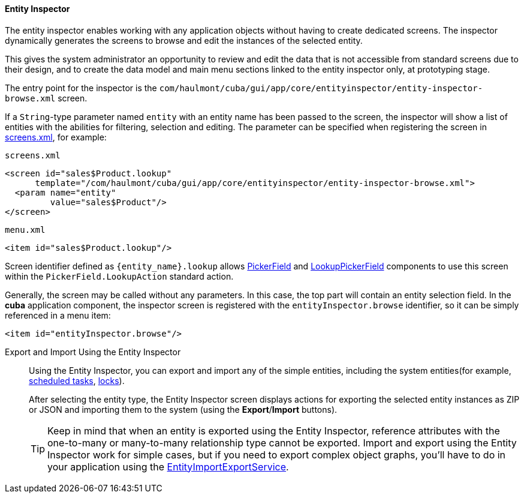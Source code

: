:sourcesdir: ../../../../source

[[entity_inspector]]
==== Entity Inspector

The entity inspector enables working with any application objects without having to create dedicated screens. The inspector dynamically generates the screens to browse and edit the instances of the selected entity.

This gives the system administrator an opportunity to review and edit the data that is not accessible from standard screens due to their design, and to create the data model and main menu sections linked to the entity inspector only, at prototyping stage.

The entry point for the inspector is the `com/haulmont/cuba/gui/app/core/entityinspector/entity-inspector-browse.xml` screen.

If a `String`-type parameter named `entity` with an entity name has been passed to the screen, the inspector will show a list of entities with the abilities for filtering, selection and editing. The parameter can be specified when registering the screen in <<screens.xml,screens.xml>>, for example:

`screens.xml`

[source, xml]
----
<screen id="sales$Product.lookup"
      template="/com/haulmont/cuba/gui/app/core/entityinspector/entity-inspector-browse.xml">
  <param name="entity"
         value="sales$Product"/>
</screen>
----

`menu.xml`

[source, xml]
----
<item id="sales$Product.lookup"/>
----

Screen identifier defined as `++{entity_name}.lookup++` allows <<gui_PickerField,PickerField>> and <<gui_LookupPickerField,LookupPickerField>> components to use this screen within the `PickerField.LookupAction` standard action.

Generally, the screen may be called without any parameters. In this case, the top part will contain an entity selection field. In the *cuba* application component, the inspector screen is registered with the `entityInspector.browse` identifier, so it can be simply referenced in a menu item:

[source, xml]
----
<item id="entityInspector.browse"/>
----

[[export_import_using_entity_inspector]]
Export and Import Using the Entity Inspector::
+
--
Using the Entity Inspector, you can export and import any of the simple entities, including the system entities(for example, <<scheduled_tasks_cuba,scheduled tasks>>, <<pessimistic_locking,locks>>).

After selecting the entity type, the Entity Inspector screen displays actions for exporting the selected entity instances as ZIP or JSON and importing them to the system (using the *Export*/*Import* buttons).

[TIP]
====
Keep in mind that when an entity is exported using the Entity Inspector, reference attributes with the one-to-many or many-to-many relationship type cannot be exported. Import and export using the Entity Inspector work for simple cases, but if you need to export complex object graphs, you’ll have to do in your application using the <<entityImportExport,EntityImportExportService>>.
====
--